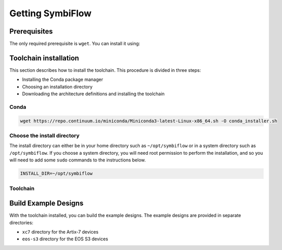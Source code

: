 Getting SymbiFlow
=================

Prerequisites
-------------

The only required prerequisite is ``wget``. You can install it using:

.. tabs::

    .. group-tab:: Ubuntu

        .. code:: bash
           :name: install-wget-ubuntu
        
           apt update && apt install -y wget

    .. group-tab:: CentOS

        .. code:: bash
           :name: install-wget-centos

           yum install -y wget

Toolchain installation
----------------------

This section describes how to install the toolchain. This procedure is divided in three steps:

- Installing the Conda package manager
- Choosing an installation directory
- Downloading the architecture definitions and installing the toolchain

Conda
~~~~~

.. code:: bash
   :name: wget-conda

   wget https://repo.continuum.io/miniconda/Miniconda3-latest-Linux-x86_64.sh -O conda_installer.sh

Choose the install directory
~~~~~~~~~~~~~~~~~~~~~~~~~~~~

The install directory can either be in your home directory
such as ``~/opt/symbiflow`` or in a system directory such as ``/opt/symbiflow``.
If you choose a system directory, you will need root permission to perform the installation,
and so you will need to add some ``sudo`` commands to the instructions below.

.. code:: bash

   INSTALL_DIR=~/opt/symbiflow

Toolchain
~~~~~~~~~

.. tabs::

    .. group-tab:: Artix-7

        .. code:: bash
                :name: xc7-setup-toolchain
        
                bash conda_installer.sh -b -p $INSTALL_DIR/xc7/conda
                source "$INSTALL_DIR/xc7/conda/etc/profile.d/conda.sh"
                conda env create -f xc7/environment.yml
                conda activate xc7
                wget -qO- https://storage.googleapis.com/symbiflow-arch-defs/artifacts/prod/foss-fpga-tools/symbiflow-arch-defs/continuous/install/66/20200914-111752/symbiflow-arch-defs-install-05d68df0.tar.xz | tar -xJ --one-top-level=$INSTALL_DIR/xc7/install
                conda deactivate

    .. group-tab:: EOS S3

        .. code:: bash
                :name: eos-s3-setup-toolchain
        
                bash conda_installer.sh -b -p $INSTALL_DIR/eos-s3/conda
                source "$INSTALL_DIR/eos-s3/conda/etc/profile.d/conda.sh"
                conda env create -f eos-s3/environment.yml
                conda activate eos-s3
                wget -qO- https://quicklogic-my.sharepoint.com/:u:/p/kkumar/EWuqtXJmalROpI2L5XeewMIBRYVCY8H4yc10nlli-Xq79g?download=1 | tar -xJ -C $INSTALL_DIR/eos-s3/
                conda deactivate


Build Example Designs
---------------------

With the toolchain installed, you can build the example designs.
The example designs are provided in separate directories:

* ``xc7`` directory for the Artix-7 devices
* ``eos-s3`` directory for the EOS S3 devices
